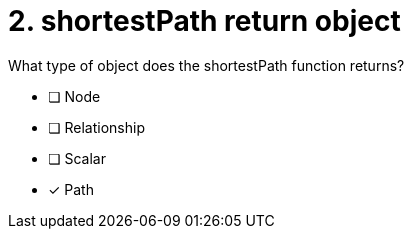 [.question]
= 2. shortestPath return object

What type of object does the shortestPath function returns?

* [ ] Node
* [ ] Relationship
* [ ] Scalar
* [x] Path